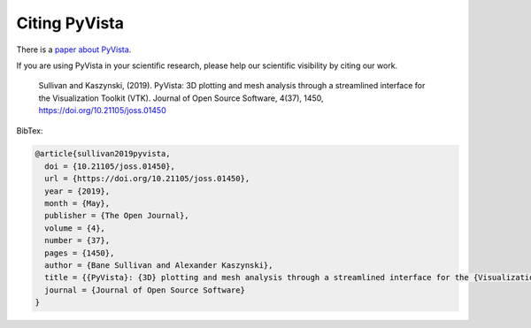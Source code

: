 .. _citation:

Citing PyVista
--------------

There is a `paper about PyVista <https://doi.org/10.21105/joss.01450>`_.

If you are using PyVista in your scientific research, please help our scientific
visibility by citing our work.


    Sullivan and Kaszynski, (2019). PyVista: 3D plotting and mesh analysis through a streamlined interface for the Visualization Toolkit (VTK). Journal of Open Source Software, 4(37), 1450, https://doi.org/10.21105/joss.01450


BibTex:

.. code::

    @article{sullivan2019pyvista,
      doi = {10.21105/joss.01450},
      url = {https://doi.org/10.21105/joss.01450},
      year = {2019},
      month = {May},
      publisher = {The Open Journal},
      volume = {4},
      number = {37},
      pages = {1450},
      author = {Bane Sullivan and Alexander Kaszynski},
      title = {{PyVista}: {3D} plotting and mesh analysis through a streamlined interface for the {Visualization Toolkit} ({VTK})},
      journal = {Journal of Open Source Software}
    }
